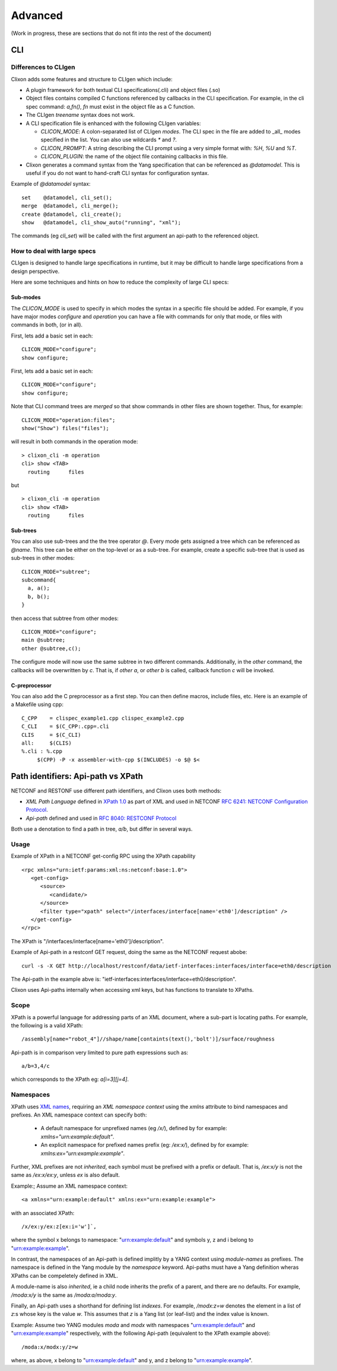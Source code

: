 .. _clixon_advanced:

********
Advanced
********

(Work in progress, these are sections that do not fit into the rest of the document)

CLI
===

Differences to CLIgen
---------------------

Clixon adds some features and structure to CLIgen which include:

- A plugin framework for both textual CLI specifications(.cli) and object files (.so)
- Object files contains compiled C functions referenced by callbacks in the CLI specification. For example, in the cli spec command: `a,fn()`, `fn` must exist in the object file as a C function.
- The CLIgen `treename` syntax does not work.
- A CLI specification file is enhanced with the following CLIgen variables:

  - `CLICON_MODE`: A colon-separated list of CLIgen `modes`. The CLI spec in the file are added to _all_ modes specified in the list. You can also use wildcards `*` and `?`.
  - `CLICON_PROMPT`: A string describing the CLI prompt using a very simple format with: `%H`, `%U` and `%T`.
  - `CLICON_PLUGIN`: the name of the object file containing callbacks in this file.

- Clixon generates a command syntax from the Yang specification that can be referenced as `@datamodel`. This is useful if you do not want to hand-craft CLI syntax for configuration syntax.

Example of `@datamodel` syntax:
::
   
  set    @datamodel, cli_set();
  merge  @datamodel, cli_merge();
  create @datamodel, cli_create();
  show   @datamodel, cli_show_auto("running", "xml");		   

The commands (eg `cli_set`) will be called with the first argument an api-path to the referenced object.


How to deal with large specs
----------------------------
CLIgen is designed to handle large specifications in runtime, but it may be
difficult to handle large specifications from a design perspective.

Here are some techniques and hints on how to reduce the complexity of large CLI specs:

Sub-modes
^^^^^^^^^
The `CLICON_MODE` is used to specify in which modes the syntax in a specific file should be added. For example, if you have major modes `configure` and `operation` you can have a file with commands for only that mode, or files with commands in both, (or in all).

First, lets add a basic set in each:
::
   
  CLICON_MODE="configure";
  show configure;

First, lets add a basic set in each:
::
   
  CLICON_MODE="configure";
  show configure;

Note that CLI command trees are *merged* so that show commands in other files are shown together. Thus, for example:
::

  CLICON_MODE="operation:files";
  show("Show") files("files");

will result in both commands in the operation mode:
::

  > clixon_cli -m operation 
  cli> show <TAB>
    routing      files

but 
::

  > clixon_cli -m operation 
  cli> show <TAB>
    routing      files
  
Sub-trees
^^^^^^^^^
You can also use sub-trees and the the tree operator `@`. Every mode gets assigned a tree which can be referenced as `@name`. This tree can be either on the top-level or as a sub-tree. For example, create a specific sub-tree that is used as sub-trees in other modes:
::
   
  CLICON_MODE="subtree";
  subcommand{
    a, a();
    b, b();
  }

then access that subtree from other modes:
::
   
  CLICON_MODE="configure";
  main @subtree;
  other @subtree,c();

The configure mode will now use the same subtree in two different commands. Additionally, in the `other` command, the callbacks will be overwritten by `c`. That is, if `other a`, or `other b` is called, callback function `c` will be invoked.
  
C-preprocessor
^^^^^^^^^^^^^^

You can also add the C preprocessor as a first step. You can then define macros, include files, etc. Here is an example of a Makefile using cpp:
::
   
   C_CPP    = clispec_example1.cpp clispec_example2.cpp
   C_CLI    = $(C_CPP:.cpp=.cli
   CLIS     = $(C_CLI)
   all:     $(CLIS)
   %.cli : %.cpp
        $(CPP) -P -x assembler-with-cpp $(INCLUDES) -o $@ $<


Path identifiers: Api-path vs XPath
===================================

NETCONF and RESTONF use different path identifiers, and Clixon uses both methods:

* *XML Path Language* defined in `XPath 1.0 <https://www.w3.org/TR/xpath-10>`_ as part of XML and used in NETCONF `RFC 6241: NETCONF Configuration Protocol <http://www.rfc-editor.org/rfc/rfc6241.txt>`_.
* *Api-path* defined and used in `RFC 8040: RESTCONF Protocol <https://www.rfc-editor.org/rfc/rfc8040.txt>`_

Both use a denotation to find a path in tree, `a/b`, but differ in several ways.

Usage
-----
Example of XPath in a NETCONF get-config RPC using the XPath capability 
::

   <rpc xmlns="urn:ietf:params:xml:ns:netconf:base:1.0">
      <get-config>
         <source>
	    <candidate/>
	 </source>
	 <filter type="xpath" select="/interfaces/interface[name='eth0']/description" />
      </get-config>
   </rpc>

The XPath is "/interfaces/interface[name='eth0']/description".
   
Example of Api-path in a restconf GET request, doing the same as the NETCONF request abobe:
::

   curl -s -X GET http://localhost/restconf/data/ietf-interfaces:interfaces/interface=eth0/description

The Api-path in the example abve is: "ietf-interfaces:interfaces/interface=eth0/description".

Clixon uses Api-paths internally when accessing xml keys, but has functions to translate to XPaths.

Scope
-----

XPath is a powerful language for addressing parts of an XML document, where a sub-part is locating paths. For example, the following is a valid XPath:
::

   /assembly[name="robot_4"]//shape/name[containts(text(),'bolt')]/surface/roughness

Api-path is in comparison very limited to pure path expressions such
as:
::
   
   a/b=3,4/c

which corresponds to the XPath eg: `a[i=3][j=4]`.

Namespaces
----------

XPath uses `XML names <https://www.w3.org/TR/REC-xml-names/>`_, requiring an *XML namespace context* using the `xmlns` attribute to bind namespaces and prefixes.  An XML namespace
context can specify both:

  * A default namespace for unprefixed names (eg `/x/`), defined by for example: `xmlns="urn:example:default"`.
  * An explicit namespace for prefixed names prefix (eg: `/ex:x/`), defined by for example: `xmlns:ex="urn:example:example"`.

Further, XML prefixes are not *inherited*, each symbol must be prefixed with a prefix or default. That is, `/ex:x/y` is not the same as `/ex:x/ex:y`, unless `ex` is also default.

Example:; Assume an XML namespace context:
::
   
   <a xmlns="urn:example:default" xmlns:ex="urn:example:example">

with an associated XPath:
::

   /x/ex:y/ex:z[ex:i='w']`,

where the symbol x belongs to namespace: "urn:example:default" and symbols y, z and i belong to "urn:example:example".

In contrast, the namespaces of an Api-path is defined implitly by a
YANG context using *module-names* as prefixes.  The namespace is defined in the Yang module by the `namespace` keyword. Api-paths
must have a Yang definition wheras XPaths can be compeletely defined
in XML.

A module-name is also *inherited*, ie a child node inherits the prefix
of a parent, and there are no defaults. For example, `/moda:x/y` is the same as `/moda:a/moda:y`.

Finally, an Api-path uses a shorthand for defining list *indexes*. For example, `/modx:z=w` denotes the element in a list of `z`:s whose key is the value `w`. This assumes that `z` is a Yang list (or leaf-list) and the index value is known.

Example: Assume two YANG modules `moda` and `modx` with namespaces "urn:example:default" and "urn:example:example" respectively, with the following Api-path (equivalent to the XPath example above):
::

   /moda:x/modx:y/z=w

where, as above, x belong to "urn:example:default" and y, and z belong to "urn:example:example".



  
